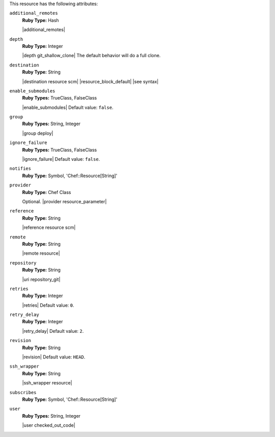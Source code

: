 .. The contents of this file may be included in multiple topics (using the includes directive).
.. The contents of this file should be modified in a way that preserves its ability to appear in multiple topics.

This resource has the following attributes:

``additional_remotes``
   **Ruby Type:** Hash

   |additional_remotes|

``depth``
   **Ruby Type:** Integer

   |depth git_shallow_clone| The default behavior will do a full clone.

``destination``
   **Ruby Type:** String

   |destination resource scm| |resource_block_default| |see syntax|

``enable_submodules``
   **Ruby Types:** TrueClass, FalseClass

   |enable_submodules| Default value: ``false``.

``group``
   **Ruby Types:** String, Integer

   |group deploy|

``ignore_failure``
   **Ruby Types:** TrueClass, FalseClass

   |ignore_failure| Default value: ``false``.

``notifies``
   **Ruby Type:** Symbol, 'Chef::Resource[String]'

   .. include:: ../../includes_resources_common/includes_resources_common_notification_notifies.rst

   .. include:: ../../includes_resources_common/includes_resources_common_notification_timers_12-5.rst

   .. include:: ../../includes_resources_common/includes_resources_common_notification_notifies_syntax.rst

``provider``
   **Ruby Type:** Chef Class

   Optional. |provider resource_parameter|

``reference``
   **Ruby Type:** String

   |reference resource scm|

``remote``
   **Ruby Type:** String

   |remote resource|

``repository``
   **Ruby Type:** String

   |uri repository_git|

``retries``
   **Ruby Type:** Integer

   |retries| Default value: ``0``.

``retry_delay``
   **Ruby Type:** Integer

   |retry_delay| Default value: ``2``.

``revision``
   **Ruby Type:** String

   |revision| Default value: ``HEAD``.

   .. include:: ../../includes_resources/includes_resource_scm_git_attributes_revision.rst

``ssh_wrapper``
   **Ruby Type:** String

   |ssh_wrapper resource|

``subscribes``
   **Ruby Type:** Symbol, 'Chef::Resource[String]'

   .. include:: ../../includes_resources_common/includes_resources_common_notification_subscribes.rst

   .. include:: ../../includes_resources_common/includes_resources_common_notification_timers_12-5.rst

   .. include:: ../../includes_resources_common/includes_resources_common_notification_subscribes_syntax.rst

``user``
   **Ruby Types:** String, Integer

   |user checked_out_code|

